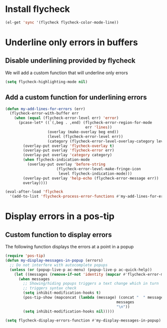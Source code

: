 * Install flycheck
  #+begin_src emacs-lisp
    (el-get 'sync '(flycheck flycheck-color-mode-line))
  #+end_src


* Underline only errors in buffers
** Disable underlining provided by flycheck
   We will add a custom function that will underline only errors
   #+begin_src emacs-lisp
     (setq flycheck-highlighting-mode nil)
   #+end_src

** Add a custom function for underlining errors
   #+begin_src emacs-lisp
     (defun my-add-lines-for-errors (err)
       (flycheck-error-with-buffer err
         (when (equal (flycheck-error-level err) 'error)
           (pcase-let* ((`(,beg . ,end) (flycheck-error-region-for-mode
                                         err 'lines))
                        (overlay (make-overlay beg end))
                        (level (flycheck-error-level err))
                        (category (flycheck-error-level-overlay-category level)))
             (overlay-put overlay 'flycheck-overlay t)
             (overlay-put overlay 'flycheck-error err)
             (overlay-put overlay 'category category)
             (when flycheck-indication-mode
               (overlay-put overlay 'before-string
                            (flycheck-error-level-make-fringe-icon
                             level flycheck-indication-mode)))
             (overlay-put overlay 'help-echo (flycheck-error-message err))
             overlay))))

     (eval-after-load 'flycheck
       '(add-to-list 'flycheck-process-error-functions #'my-add-lines-for-errors))
   #+end_src


* Display errors in a pos-tip
** Custom function to display errors
   The following function displays the errors at a point
   in a popup
   #+begin_src emacs-lisp
     (require 'pos-tip)
     (defun my-display-messages-in-popup (errors)
       ;; Do not interfere with autocomplete popups
       (unless (or (popup-live-p ac-menu) (popup-live-p ac-quick-help))
         (let ((messages (remove-if-not 'identity (mapcar #'flycheck-error-message errors))))
           (when messages
             ;; Showing/hiding popups triggers a text change which in turn
             ;; triggers syntax check
             (setq inhibit-modification-hooks t)
             (pos-tip-show (mapconcat (lambda (message) (concat "  " message "  "))
                                                       messages
                                                       "\n"))
             (setq inhibit-modification-hooks nil)))))

     (setq flycheck-display-errors-function #'my-display-messages-in-popup)
   #+end_src
